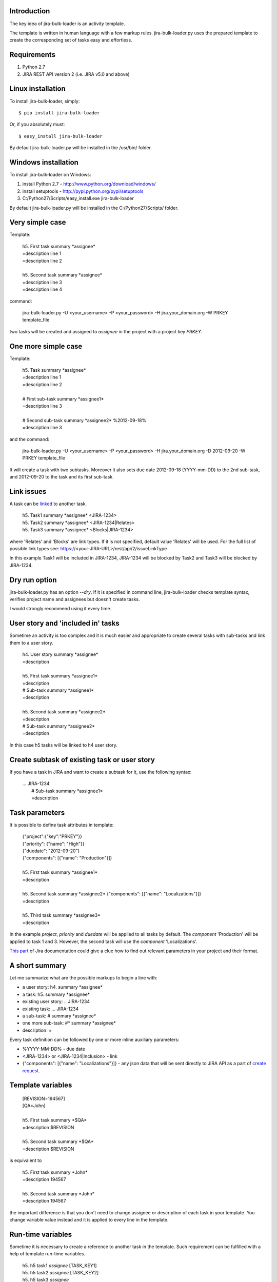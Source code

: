 Introduction
============

The key idea of jira-bulk-loader is an activity template.

The template is written in human language with a few markup rules. jira-bulk-loader.py uses the prepared template to create the corresponding set of tasks easy and effortless.


Requirements
============

#. Python 2.7
#. JIRA REST API version 2 (i.e. JIRA v5.0 and above)


Linux installation
==================

To install jira-bulk-loader, simply: ::

    $ pip install jira-bulk-loader

Or, if you absolutely must: ::

    $ easy_install jira-bulk-loader

By default jira-bulk-loader.py will be installed in the /usr/bin/ folder.


Windows installation
====================

To install jira-bulk-loader on Windows:

#. install Python 2.7 - http://www.python.org/download/windows/
#. install setuptools - http://pypi.python.org/pypi/setuptools
#. C:/Python27/Scripts/easy_install.exe jira-bulk-loader

By default jira-bulk-loader.py will be installed in the C:/Python27/Scripts/ folder.


Very simple case
================

Template:

    | 	h5. First task summary \*assignee\*
    |	=description line 1
    | 	=description line 2
    |
    | 	h5. Second task summary \*assignee\*
    | 	=description line 3
    | 	=description line 4

command: 

	jira-bulk-loader.py -U <your_username> -P <your_password> -H jira.your_domain.org -W PRKEY template_file

two tasks will be created and assigned to *assignee* in the project with a project key *PRKEY*.



One more simple case
====================

Template:

    | 	h5. Task summary \*assignee\*
    |	=description line 1
    | 	=description line 2
    |
    | 	# First sub-task summary \*assignee1\* 
    | 	=description line 3
    |
    |	# Second sub-task summary \*assignee2\* %2012-09-18%
    | 	=description line 3

and the command:

	jira-bulk-loader.py -U <your_username> -P <your_password> -H jira.your_domain.org -D 2012-09-20 -W PRKEY template_file

It will create a task with two subtasks. Moreover it also sets due date 2012-09-18 (YYYY-mm-DD) to the 2nd sub-task, and 2012-09-20 to the task and its first sub-task.


Link issues
===========

A task can be `linked <https://jira.wargaming.net/rest/api/2/issueLinkType>`_ to another task.

    | h5. Task1 summary \*assignee\* <JIRA-1234>
    | h5. Task2 summary \*assignee\* <JIRA-1234|Relates>
    | h5. Task3 summary \*assignee\* <Blocks|JIRA-1234>

where 'Relates' and 'Blocks' are link types. If it is not specified, default value 'Relates' will be used.
For the full list of possible link types see: https://<your-JIRA-URL>/rest/api/2/issueLinkType

In this example Task1 will be included in JIRA-1234, JIRA-1234 will be blocked by Task2 and Task3 will be blocked by JIRA-1234.


Dry run option
==============

jira-bulk-loader.py has an option *--dry*. If it is specified in command line, jira-bulk-loader checks template syntax, verifies project name and assignees but doesn't create tasks.

I would strongly recommend using it every time.



User story and 'included in' tasks
==================================

Sometime an activity is too complex and it is much easier and appropriate to create several tasks with sub-tasks and link them to a user story.

    | 	h4. User story summary \*assignee\*
    |	=description
    |
    | 	h5. First task summary \*assignee1\*
    |	=description
    | 	# Sub-task summary \*assignee1\* 
    | 	=description
    |
    | 	h5. Second task summary \*assignee2\*
    |	=description
    | 	# Sub-task summary \*assignee2\* 
    | 	=description

In this case h5 tasks will be linked to h4 user story.



Create subtask of existing task or user story
==============================================

If you have a task in JIRA and want to create a subtask for it, use the following syntax:

    | ... JIRA-1234
    |   # Sub-task summary \*assignee1\*
    |   =description



Task parameters
===============

It is possible to define task attributes in template:

    |	{"project":{"key":"PRKEY"}}
    |	{"priority": {"name": "High"}}
    |	{"duedate": "2012-09-20"}
    |	{"components": [{"name": "Production"}]}
    |
    | 	h5. First task summary \*assignee1\*
    |	=description
    |
    | 	h5. Second task summary \*assignee2\* {"components": [{"name": "Localizations"}]}
    |	=description
    |
    | 	h5. Third task summary \*assignee3\*
    |	=description

In the example *project*, *priority* and *duedate* will be applied to all tasks by default. The *component* 'Production' will be applied to task 1 and 3. However, the second task will use the *component* 'Localizations'.

`This part <http://docs.atlassian.com/jira/REST/latest/#id200060>`_ of Jira documentation could give a clue how to find out relevant parameters in your project and their format.



A short summary
===============

Let me summarize what are the possible markups to begin a line with:

- a user story: h4. summary \*assignee\*
- a task: h5. summary \*assignee\*
- existing user story: .. JIRA-1234
- existing task: ... JIRA-1234
- a sub-task: # summary \*assignee\*  
- one more sub-task: #* summary \*assignee\*
- description: = 

Every task definition can be followed by one or more inline auxiliary parameters:

- %YYYY-MM-DD% - due date
- <JIRA-1234> or <JIRA-1234|Inclusion> - link
- {"components": [{"name": "Localizations"}]} - any json data that will be sent directly to JIRA API as a part of `create request <https://docs.atlassian.com/jira/REST/latest/#d2e4264>`_.



Template variables
==================

    |	[REVISION=194567]
    |	[QA=John]
    |
    | 	h5. First task summary \*$QA\*
    |	=description $REVISION
    |
    | 	h5. Second task summary \*$QA\*
    |	=description $REVISION

is equivalent to 

    | 	h5. First task summary \*John\*
    |	=description 194567
    |
    | 	h5. Second task summary \*John\*
    |	=description 194567

the important difference is that you don't need to change assignee or description of each task in your template. You change variable value instead and it is applied to every line in the template.


Run-time variables
==================

Sometime it is necessary to create a reference to another task in the template. Such requirement can be fulfilled with a help of template run-time variables.

    |  h5. h5 task1 *assignee* [TASK_KEY1]
    |  h5. h5 task2 *assignee* [TASK_KEY2]
    |  h5. h5 task3 *assignee*
    |  =description $TASK_KEY1
    |  # Sub-task *assignee*
    |  =description $TASK_KEY2

When jira-bulk-loader creates 'h5 task1' and 'h5 task2' in Jira, $TASK_KEY1 and $TASK_KEY2 will be have their issue_id.

The only restriction is: you can't reference a task that has not been created yet, i.e. a template variable cannot be used before assignment.


Issues and new ideas
====================

If you found an issue or if you have an idea of improvement please visit `https://github.com/oktopuz/jira-bulk-loader/issues <https://github.com/oktopuz/jira-bulk-loader/issues>`_


